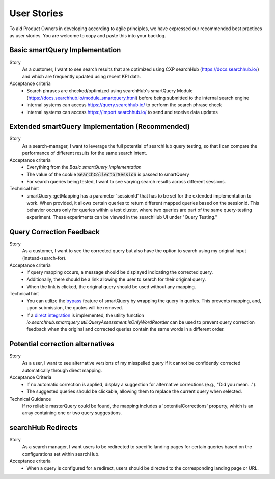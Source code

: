 User Stories
============

To aid Product Owners in developing according to agile principles, we have expressed our recommended best practices as user stories. You are welcome to copy and paste this into your backlog.

Basic smartQuery Implementation
-------------------------------

Story
  As a customer, I want to see search results that are optimized using CXP searchHub (https://docs.searchhub.io/) and which are frequently updated using recent KPI data.

Acceptance criteria
  - Search phrases are checked/optimized using searchHub's smartQuery Module (https://docs.searchhub.io/module_smartquery.html) before being submitted to the internal search engine
  - internal systems can access https://query.searchhub.io/ to perform the search phrase check
  - internal systems can access https://import.searchhub.io/ to send and receive data updates


Extended smartQuery Implementation (Recommended)
------------------------------------------------

Story
  As a search-manager, I want to leverage the full potential of searchHub query testing, so that I can compare the performance of different results for the same search intent.

Acceptance criteria
  - Everything from the *Basic smartQuery Implementation*
  - The value of the cookie :code:`SearchCollectorSession` is passed to smartQuery
  - For search queries being tested, I want to see varying search results across different sessions.

Technical hint
  - smartQuery::getMapping has a parameter 'sessionId' that has to be set for the extended implementation to work.
    When provided, it allows certain queries to return different mapped queries based on the sessionId. This behavior occurs only for queries within a test cluster, where two queries are part of the same query-testing experiment. These experiments can be viewed in the searchHub UI under "Query Testing."


Query Correction Feedback
-------------------------

Story
  As a customer, I want to see the corrected query but also have the option to search using my original input (instead-search-for).


Acceptance criteria
  - If query mapping occurs, a message should be displayed indicating the corrected query.
  - Additionally, there should be a link allowing the user to search for their original query.
  - When the link is clicked, the original query should be used without any mapping.

Technical hint
  - You can utilize the `bypass`_ feature of smartQuery by wrapping the query in quotes. This prevents mapping, and, upon submission, the quotes will be removed.
  - If a `direct integration`_ is implemented, the utility function `io.searchhub.smartquery.util.QueryAssessment.isOnlyWordReorder` can be used to prevent query correction feedback when the original and corrected queries contain the same words in a different order.


Potential correction alternatives
---------------------------------

Story
  As a user, I want to see alternative versions of my misspelled query if it cannot be confidently corrected automatically through direct mapping.

Acceptance Criteria
  - If no automatic correction is applied, display a suggestion for alternative corrections (e.g., "Did you mean...").
  - The suggested queries should be clickable, allowing them to replace the current query when selected.

Technical Guidance
  If no reliable masterQuery could be found, the mapping includes a 'potentialCorrections' property, which is an array containing one or two query suggestions.


searchHub Redirects
-------------------

Story
  As a search manager, I want users to be redirected to specific landing pages for certain queries based on the configurations set within searchHub.

Acceptance criteria
  - When a query is configured for a redirect, users should be directed to the corresponding landing page or URL.


.. _bypass: common.html
.. _direct integration: direct-integration.html
